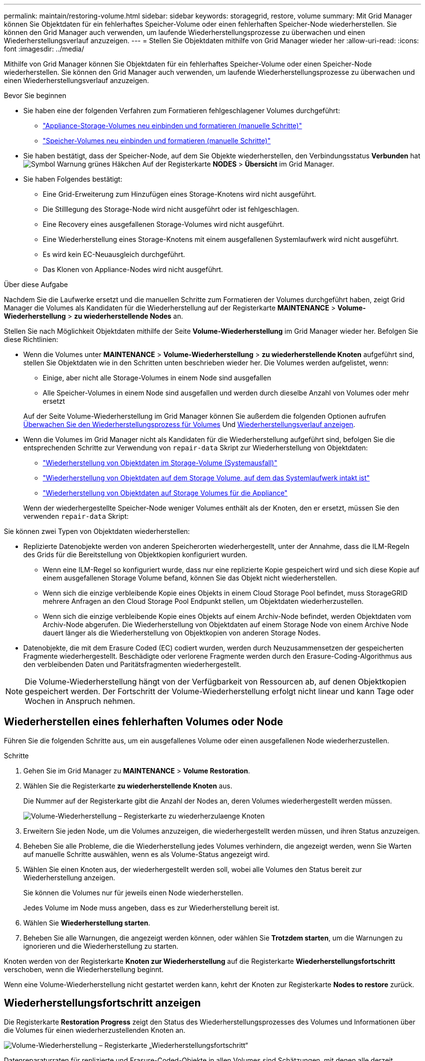 ---
permalink: maintain/restoring-volume.html 
sidebar: sidebar 
keywords: storagegrid, restore, volume 
summary: Mit Grid Manager können Sie Objektdaten für ein fehlerhaftes Speicher-Volume oder einen fehlerhaften Speicher-Node wiederherstellen. Sie können den Grid Manager auch verwenden, um laufende Wiederherstellungsprozesse zu überwachen und einen Wiederherstellungsverlauf anzuzeigen. 
---
= Stellen Sie Objektdaten mithilfe von Grid Manager wieder her
:allow-uri-read: 
:icons: font
:imagesdir: ../media/


[role="lead"]
Mithilfe von Grid Manager können Sie Objektdaten für ein fehlerhaftes Speicher-Volume oder einen Speicher-Node wiederherstellen. Sie können den Grid Manager auch verwenden, um laufende Wiederherstellungsprozesse zu überwachen und einen Wiederherstellungsverlauf anzuzeigen.

.Bevor Sie beginnen
* Sie haben eine der folgenden Verfahren zum Formatieren fehlgeschlagener Volumes durchgeführt:
+
** link:../maintain/remounting-and-reformatting-appliance-storage-volumes.html["Appliance-Storage-Volumes neu einbinden und formatieren (manuelle Schritte)"]
** link:../maintain/remounting-and-reformatting-storage-volumes-manual-steps.html["Speicher-Volumes neu einbinden und formatieren (manuelle Schritte)"]


* Sie haben bestätigt, dass der Speicher-Node, auf dem Sie Objekte wiederherstellen, den Verbindungsstatus *Verbunden* hat image:../media/icon_alert_green_checkmark.png["Symbol Warnung grünes Häkchen"] Auf der Registerkarte *NODES* > *Übersicht* im Grid Manager.
* Sie haben Folgendes bestätigt:
+
** Eine Grid-Erweiterung zum Hinzufügen eines Storage-Knotens wird nicht ausgeführt.
** Die Stilllegung des Storage-Node wird nicht ausgeführt oder ist fehlgeschlagen.
** Eine Recovery eines ausgefallenen Storage-Volumes wird nicht ausgeführt.
** Eine Wiederherstellung eines Storage-Knotens mit einem ausgefallenen Systemlaufwerk wird nicht ausgeführt.
** Es wird kein EC-Neuausgleich durchgeführt.
** Das Klonen von Appliance-Nodes wird nicht ausgeführt.




.Über diese Aufgabe
Nachdem Sie die Laufwerke ersetzt und die manuellen Schritte zum Formatieren der Volumes durchgeführt haben, zeigt Grid Manager die Volumes als Kandidaten für die Wiederherstellung auf der Registerkarte *MAINTENANCE* > *Volume-Wiederherstellung* > *zu wiederherstellende Nodes* an.

Stellen Sie nach Möglichkeit Objektdaten mithilfe der Seite *Volume-Wiederherstellung* im Grid Manager wieder her. Befolgen Sie diese Richtlinien:

* Wenn die Volumes unter *MAINTENANCE* > *Volume-Wiederherstellung* > *zu wiederherstellende Knoten* aufgeführt sind, stellen Sie Objektdaten wie in den Schritten unten beschrieben wieder her. Die Volumes werden aufgelistet, wenn:
+
** Einige, aber nicht alle Storage-Volumes in einem Node sind ausgefallen
** Alle Speicher-Volumes in einem Node sind ausgefallen und werden durch dieselbe Anzahl von Volumes oder mehr ersetzt


+
Auf der Seite Volume-Wiederherstellung im Grid Manager können Sie außerdem die folgenden Optionen aufrufen <<view-restoration-progress,Überwachen Sie den Wiederherstellungsprozess für Volumes>> Und <<view-restoration-history,Wiederherstellungsverlauf anzeigen>>.

* Wenn die Volumes im Grid Manager nicht als Kandidaten für die Wiederherstellung aufgeführt sind, befolgen Sie die entsprechenden Schritte zur Verwendung von `repair-data` Skript zur Wiederherstellung von Objektdaten:
+
** link:restoring-object-data-to-storage-volume.html["Wiederherstellung von Objektdaten im Storage-Volume (Systemausfall)"]
** link:restoring-object-data-to-storage-volume-where-system-drive-is-intact.html["Wiederherstellung von Objektdaten auf dem Storage Volume, auf dem das Systemlaufwerk intakt ist"]
** link:restoring-object-data-to-storage-volume-for-appliance.html["Wiederherstellung von Objektdaten auf Storage Volumes für die Appliance"]


+
Wenn der wiederhergestellte Speicher-Node weniger Volumes enthält als der Knoten, den er ersetzt, müssen Sie den verwenden `repair-data` Skript:



Sie können zwei Typen von Objektdaten wiederherstellen:

* Replizierte Datenobjekte werden von anderen Speicherorten wiederhergestellt, unter der Annahme, dass die ILM-Regeln des Grids für die Bereitstellung von Objektkopien konfiguriert wurden.
+
** Wenn eine ILM-Regel so konfiguriert wurde, dass nur eine replizierte Kopie gespeichert wird und sich diese Kopie auf einem ausgefallenen Storage Volume befand, können Sie das Objekt nicht wiederherstellen.
** Wenn sich die einzige verbleibende Kopie eines Objekts in einem Cloud Storage Pool befindet, muss StorageGRID mehrere Anfragen an den Cloud Storage Pool Endpunkt stellen, um Objektdaten wiederherzustellen.
** Wenn sich die einzige verbleibende Kopie eines Objekts auf einem Archiv-Node befindet, werden Objektdaten vom Archiv-Node abgerufen. Die Wiederherstellung von Objektdaten auf einem Storage Node von einem Archive Node dauert länger als die Wiederherstellung von Objektkopien von anderen Storage Nodes.


* Datenobjekte, die mit dem Erasure Coded (EC) codiert wurden, werden durch Neuzusammensetzen der gespeicherten Fragmente wiederhergestellt. Beschädigte oder verlorene Fragmente werden durch den Erasure-Coding-Algorithmus aus den verbleibenden Daten und Paritätsfragmenten wiederhergestellt.



NOTE: Die Volume-Wiederherstellung hängt von der Verfügbarkeit von Ressourcen ab, auf denen Objektkopien gespeichert werden. Der Fortschritt der Volume-Wiederherstellung erfolgt nicht linear und kann Tage oder Wochen in Anspruch nehmen.



== Wiederherstellen eines fehlerhaften Volumes oder Node

Führen Sie die folgenden Schritte aus, um ein ausgefallenes Volume oder einen ausgefallenen Node wiederherzustellen.

.Schritte
. Gehen Sie im Grid Manager zu *MAINTENANCE* > *Volume Restoration*.
. Wählen Sie die Registerkarte *zu wiederherstellende Knoten* aus.
+
Die Nummer auf der Registerkarte gibt die Anzahl der Nodes an, deren Volumes wiederhergestellt werden müssen.

+
image::../media/vol-restore-nodes-to-restore.png[Volume-Wiederherstellung – Registerkarte zu wiederherzulaenge Knoten]

. Erweitern Sie jeden Node, um die Volumes anzuzeigen, die wiederhergestellt werden müssen, und ihren Status anzuzeigen.
. Beheben Sie alle Probleme, die die Wiederherstellung jedes Volumes verhindern, die angezeigt werden, wenn Sie Warten auf manuelle Schritte auswählen, wenn es als Volume-Status angezeigt wird.
. Wählen Sie einen Knoten aus, der wiederhergestellt werden soll, wobei alle Volumes den Status bereit zur Wiederherstellung anzeigen.
+
Sie können die Volumes nur für jeweils einen Node wiederherstellen.

+
Jedes Volume im Node muss angeben, dass es zur Wiederherstellung bereit ist.

. Wählen Sie *Wiederherstellung starten*.
. Beheben Sie alle Warnungen, die angezeigt werden können, oder wählen Sie *Trotzdem starten*, um die Warnungen zu ignorieren und die Wiederherstellung zu starten.


Knoten werden von der Registerkarte *Knoten zur Wiederherstellung* auf die Registerkarte *Wiederherstellungsfortschritt* verschoben, wenn die Wiederherstellung beginnt.

Wenn eine Volume-Wiederherstellung nicht gestartet werden kann, kehrt der Knoten zur Registerkarte *Nodes to restore* zurück.



== [[View-Wiederherstellung-progress]]Wiederherstellungsfortschritt anzeigen

Die Registerkarte *Restoration Progress* zeigt den Status des Wiederherstellungsprozesses des Volumes und Informationen über die Volumes für einen wiederherzustellenden Knoten an.

image::../media/vol-restore-restore-progress.png[Volume-Wiederherstellung – Registerkarte „Wiederherstellungsfortschritt“]

Datenreparaturraten für replizierte und Erasure-Coded-Objekte in allen Volumes sind Schätzungen, mit denen alle derzeit verarbeiteten Wiederherstellungen einschließlich der Wiederherstellungen, die mit dem initiiert wurden, zusammengefasst werden `repair-data` Skript: Der Prozentsatz der Objekte in diesen Volumes, die intakt sind und keine Wiederherstellung erfordern, wird ebenfalls angegeben.


NOTE: Die Wiederherstellung replizierter Daten hängt von der Verfügbarkeit der Ressourcen ab, auf denen die replizierten Kopien gespeichert sind. Der Fortschritt der replizierten Datenwiederherstellung erfolgt nicht linear und kann Tage oder Wochen dauern.

Im Abschnitt Wiederherstellungsaufträge werden Informationen über die mit Grid Manager begonnenen Volume-Wiederherstellungen angezeigt.

* Die Nummer im Abschnitt Wiederherstellungsaufträge gibt die Anzahl der Volumes an, die entweder wiederhergestellt oder zur Wiederherstellung in die Warteschlange gestellt werden.
* Die Tabelle zeigt Informationen zu jedem Volume in einem Node, der wiederhergestellt wird, und dessen Fortschritt an.
+
** Der Fortschritt für jeden Node zeigt den Prozentsatz für jeden Job an.
** Erweitern Sie die Spalte Details, um die Startzeit der Wiederherstellung und die Job-ID anzuzeigen.


* Wenn die Wiederherstellung eines Volumes fehlschlägt:
+
** In der Spalte Status wird auf Fehlgeschlagen angezeigt.
** Es wird ein Fehler angezeigt, der die Fehlerursache angibt.
+
Beheben Sie die im Fehler angezeigten Probleme. Wählen Sie dann *Wiederholen*, um die Wiederherstellung des Volumes erneut zu starten.

+
Wenn mehrere Wiederherstellungsaufträge fehlgeschlagen sind, wird durch Auswahl von *Wiederholen* der zuletzt fehlgeschlagene Job gestartet.







== [[View-Restore-history]]Wiederherstellungsverlauf anzeigen

Auf der Registerkarte *Restoration history* werden Informationen zu allen erfolgreich abgeschlossenen Volume-Wiederherstellungen angezeigt.


NOTE: Die Größen gelten nicht für replizierte Objekte. Sie werden nur für Wiederherstellungen angezeigt, die EC-Datenobjekte (Erasure Coded) enthalten.

image::../media/vol-restore-restore-history.png[Volume-Wiederherstellung – Registerkarte „Wiederherstellungsverlauf“]
